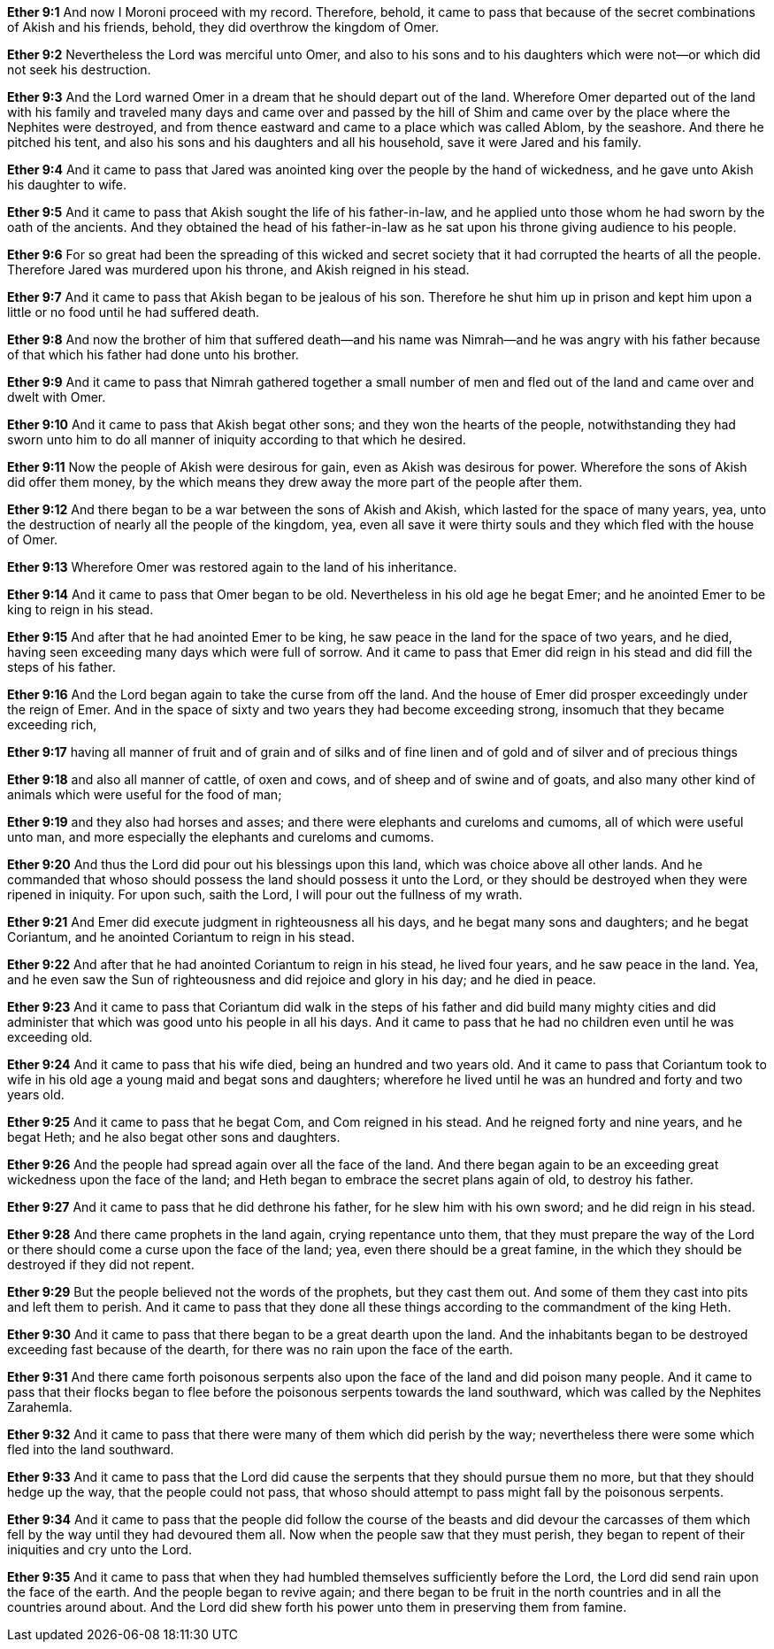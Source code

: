 *Ether 9:1* And now I Moroni proceed with my record. Therefore, behold, it came to pass that because of the secret combinations of Akish and his friends, behold, they did overthrow the kingdom of Omer.

*Ether 9:2* Nevertheless the Lord was merciful unto Omer, and also to his sons and to his daughters which were not--or which did not seek his destruction.

*Ether 9:3* And the Lord warned Omer in a dream that he should depart out of the land. Wherefore Omer departed out of the land with his family and traveled many days and came over and passed by the hill of Shim and came over by the place where the Nephites were destroyed, and from thence eastward and came to a place which was called Ablom, by the seashore. And there he pitched his tent, and also his sons and his daughters and all his household, save it were Jared and his family.

*Ether 9:4* And it came to pass that Jared was anointed king over the people by the hand of wickedness, and he gave unto Akish his daughter to wife.

*Ether 9:5* And it came to pass that Akish sought the life of his father-in-law, and he applied unto those whom he had sworn by the oath of the ancients. And they obtained the head of his father-in-law as he sat upon his throne giving audience to his people.

*Ether 9:6* For so great had been the spreading of this wicked and secret society that it had corrupted the hearts of all the people. Therefore Jared was murdered upon his throne, and Akish reigned in his stead.

*Ether 9:7* And it came to pass that Akish began to be jealous of his son. Therefore he shut him up in prison and kept him upon a little or no food until he had suffered death.

*Ether 9:8* And now the brother of him that suffered death--and his name was Nimrah--and he was angry with his father because of that which his father had done unto his brother.

*Ether 9:9* And it came to pass that Nimrah gathered together a small number of men and fled out of the land and came over and dwelt with Omer.

*Ether 9:10* And it came to pass that Akish begat other sons; and they won the hearts of the people, notwithstanding they had sworn unto him to do all manner of iniquity according to that which he desired.

*Ether 9:11* Now the people of Akish were desirous for gain, even as Akish was desirous for power. Wherefore the sons of Akish did offer them money, by the which means they drew away the more part of the people after them.

*Ether 9:12* And there began to be a war between the sons of Akish and Akish, which lasted for the space of many years, yea, unto the destruction of nearly all the people of the kingdom, yea, even all save it were thirty souls and they which fled with the house of Omer.

*Ether 9:13* Wherefore Omer was restored again to the land of his inheritance.

*Ether 9:14* And it came to pass that Omer began to be old. Nevertheless in his old age he begat Emer; and he anointed Emer to be king to reign in his stead.

*Ether 9:15* And after that he had anointed Emer to be king, he saw peace in the land for the space of two years, and he died, having seen exceeding many days which were full of sorrow. And it came to pass that Emer did reign in his stead and did fill the steps of his father.

*Ether 9:16* And the Lord began again to take the curse from off the land. And the house of Emer did prosper exceedingly under the reign of Emer. And in the space of sixty and two years they had become exceeding strong, insomuch that they became exceeding rich,

*Ether 9:17* having all manner of fruit and of grain and of silks and of fine linen and of gold and of silver and of precious things

*Ether 9:18* and also all manner of cattle, of oxen and cows, and of sheep and of swine and of goats, and also many other kind of animals which were useful for the food of man;

*Ether 9:19* and they also had horses and asses; and there were elephants and cureloms and cumoms, all of which were useful unto man, and more especially the elephants and cureloms and cumoms.

*Ether 9:20* And thus the Lord did pour out his blessings upon this land, which was choice above all other lands. And he commanded that whoso should possess the land should possess it unto the Lord, or they should be destroyed when they were ripened in iniquity. For upon such, saith the Lord, I will pour out the fullness of my wrath.

*Ether 9:21* And Emer did execute judgment in righteousness all his days, and he begat many sons and daughters; and he begat Coriantum, and he anointed Coriantum to reign in his stead.

*Ether 9:22* And after that he had anointed Coriantum to reign in his stead, he lived four years, and he saw peace in the land. Yea, and he even saw the Sun of righteousness and did rejoice and glory in his day; and he died in peace.

*Ether 9:23* And it came to pass that Coriantum did walk in the steps of his father and did build many mighty cities and did administer that which was good unto his people in all his days. And it came to pass that he had no children even until he was exceeding old.

*Ether 9:24* And it came to pass that his wife died, being an hundred and two years old. And it came to pass that Coriantum took to wife in his old age a young maid and begat sons and daughters; wherefore he lived until he was an hundred and forty and two years old.

*Ether 9:25* And it came to pass that he begat Com, and Com reigned in his stead. And he reigned forty and nine years, and he begat Heth; and he also begat other sons and daughters.

*Ether 9:26* And the people had spread again over all the face of the land. And there began again to be an exceeding great wickedness upon the face of the land; and Heth began to embrace the secret plans again of old, to destroy his father.

*Ether 9:27* And it came to pass that he did dethrone his father, for he slew him with his own sword; and he did reign in his stead.

*Ether 9:28* And there came prophets in the land again, crying repentance unto them, that they must prepare the way of the Lord or there should come a curse upon the face of the land; yea, even there should be a great famine, in the which they should be destroyed if they did not repent.

*Ether 9:29* But the people believed not the words of the prophets, but they cast them out. And some of them they cast into pits and left them to perish. And it came to pass that they done all these things according to the commandment of the king Heth.

*Ether 9:30* And it came to pass that there began to be a great dearth upon the land. And the inhabitants began to be destroyed exceeding fast because of the dearth, for there was no rain upon the face of the earth.

*Ether 9:31* And there came forth poisonous serpents also upon the face of the land and did poison many people. And it came to pass that their flocks began to flee before the poisonous serpents towards the land southward, which was called by the Nephites Zarahemla.

*Ether 9:32* And it came to pass that there were many of them which did perish by the way; nevertheless there were some which fled into the land southward.

*Ether 9:33* And it came to pass that the Lord did cause the serpents that they should pursue them no more, but that they should hedge up the way, that the people could not pass, that whoso should attempt to pass might fall by the poisonous serpents.

*Ether 9:34* And it came to pass that the people did follow the course of the beasts and did devour the carcasses of them which fell by the way until they had devoured them all. Now when the people saw that they must perish, they began to repent of their iniquities and cry unto the Lord.

*Ether 9:35* And it came to pass that when they had humbled themselves sufficiently before the Lord, the Lord did send rain upon the face of the earth. And the people began to revive again; and there began to be fruit in the north countries and in all the countries around about. And the Lord did shew forth his power unto them in preserving them from famine.


